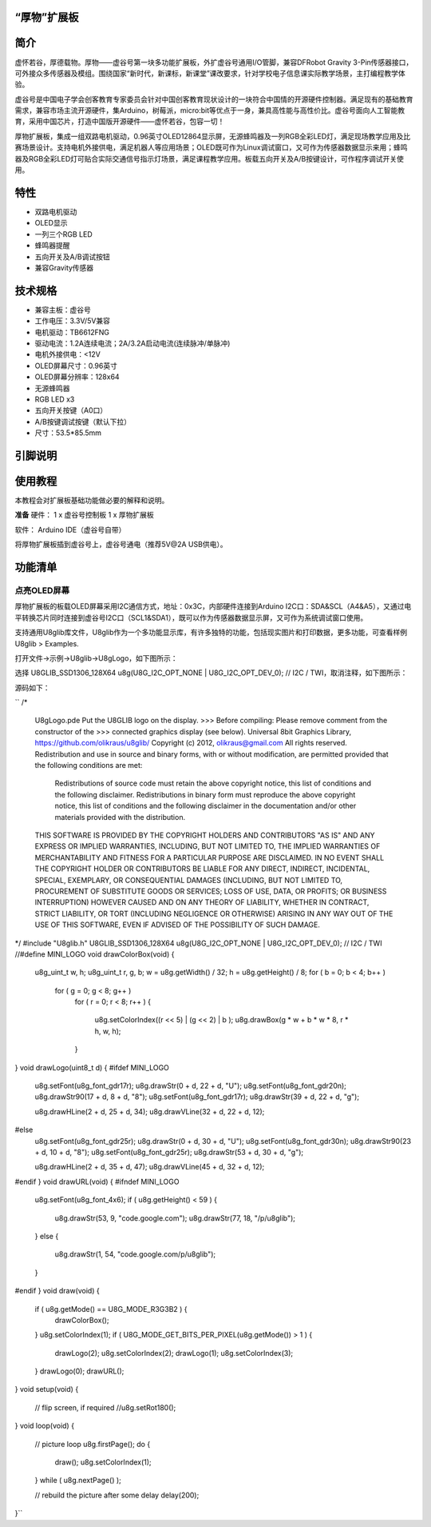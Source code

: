 
“厚物”扩展板
==============================

简介
==============================
虚怀若谷，厚德载物。厚物——虚谷号第一块多功能扩展板，外扩虚谷号通用I/O管脚，兼容DFRobot Gravity 3-Pin传感器接口，可外接众多传感器及模组。围绕国家“新时代，新课标，新课堂”课改要求，针对学校电子信息课实际教学场景，主打编程教学体验。

虚谷号是中国电子学会创客教育专家委员会针对中国创客教育现状设计的一块符合中国情的开源硬件控制器。满足现有的基础教育需求，兼容市场主流开源硬件，集Arduino，树莓派，micro:bit等优点于一身，兼具高性能与高性价比。虚谷号面向人工智能教育，采用中国芯片，打造中国版开源硬件——虚怀若谷，包容一切！

厚物扩展板，集成一组双路电机驱动，0.96英寸OLED12864显示屏，无源蜂鸣器及一列RGB全彩LED灯，满足现场教学应用及比赛场景设计。支持电机外接供电，满足机器人等应用场景；OLED既可作为Linux调试窗口，又可作为传感器数据显示来用；蜂鸣器及RGB全彩LED灯可贴合实际交通信号指示灯场景，满足课程教学应用。板载五向开关及A/B按键设计，可作程序调试开关使用。

特性
==============================

- 双路电机驱动
- OLED显示
- 一列三个RGB LED
- 蜂鸣器提醒
- 五向开关及A/B调试按钮
- 兼容Gravity传感器

技术规格
==============================

- 兼容主板：虚谷号
- 工作电压：3.3V/5V兼容
- 电机驱动：TB6612FNG
- 驱动电流：1.2A连续电流；2A/3.2A启动电流(连续脉冲/单脉冲)
- 电机外接供电：<12V
- OLED屏幕尺寸：0.96英寸
- OLED屏幕分辨率：128x64
- 无源蜂鸣器
- RGB LED x3
- 五向开关按键（A0口）
- A/B按键调试按键（默认下拉）
- 尺寸：53.5*85.5mm

引脚说明
==============================

.. image:: ../images/08/houwu01.png

.. image:: ../images/08/houwu02.png

使用教程
==============================

本教程会对扩展板基础功能做必要的解释和说明。 

**准备**
硬件：
1 x 虚谷号控制板
1 x 厚物扩展板

软件：
Arduino IDE（虚谷号自带）

将厚物扩展板插到虚谷号上，虚谷号通电（推荐5V@2A USB供电）。



功能清单
==============================
点亮OLED屏幕
------------------------------
厚物扩展板的板载OLED屏幕采用I2C通信方式，地址：0x3C，内部硬件连接到Arduino I2C口：SDA&SCL（A4&A5），又通过电平转换芯片同时连接到虚谷号I2C口（SCL1&SDA1），既可以作为传感器数据显示屏，又可作为系统调试窗口使用。

支持通用U8glib库文件，U8glib作为一个多功能显示库，有许多独特的功能，包括现实图片和打印数据，更多功能，可查看样例U8glib > Examples.

打开文件->示例->U8glib->U8gLogo，如下图所示：

.. image:: ../images/08/houwu03.png

选择 U8GLIB_SSD1306_128X64 u8g(U8G_I2C_OPT_NONE | U8G_I2C_OPT_DEV_0);	// I2C / TWI，取消注释，如下图所示：

.. image:: ../images/08/houwu04.png


源码如下：
  
``
/*
  U8gLogo.pde
  Put the U8GLIB logo on the display.
  >>> Before compiling: Please remove comment from the constructor of the
  >>> connected graphics display (see below).
  Universal 8bit Graphics Library, https://github.com/olikraus/u8glib/
  Copyright (c) 2012, olikraus@gmail.com
  All rights reserved.
  Redistribution and use in source and binary forms, with or without modification,
  are permitted provided that the following conditions are met:
    Redistributions of source code must retain the above copyright notice, this list
    of conditions and the following disclaimer.
    Redistributions in binary form must reproduce the above copyright notice, this
    list of conditions and the following disclaimer in the documentation and/or other
    materials provided with the distribution.
  THIS SOFTWARE IS PROVIDED BY THE COPYRIGHT HOLDERS AND
  CONTRIBUTORS "AS IS" AND ANY EXPRESS OR IMPLIED WARRANTIES,
  INCLUDING, BUT NOT LIMITED TO, THE IMPLIED WARRANTIES OF
  MERCHANTABILITY AND FITNESS FOR A PARTICULAR PURPOSE ARE
  DISCLAIMED. IN NO EVENT SHALL THE COPYRIGHT HOLDER OR
  CONTRIBUTORS BE LIABLE FOR ANY DIRECT, INDIRECT, INCIDENTAL,
  SPECIAL, EXEMPLARY, OR CONSEQUENTIAL DAMAGES (INCLUDING, BUT
  NOT LIMITED TO, PROCUREMENT OF SUBSTITUTE GOODS OR SERVICES;
  LOSS OF USE, DATA, OR PROFITS; OR BUSINESS INTERRUPTION) HOWEVER
  CAUSED AND ON ANY THEORY OF LIABILITY, WHETHER IN CONTRACT,
  STRICT LIABILITY, OR TORT (INCLUDING NEGLIGENCE OR OTHERWISE)
  ARISING IN ANY WAY OUT OF THE USE OF THIS SOFTWARE, EVEN IF
  ADVISED OF THE POSSIBILITY OF SUCH DAMAGE.
*/
#include "U8glib.h"
U8GLIB_SSD1306_128X64 u8g(U8G_I2C_OPT_NONE | U8G_I2C_OPT_DEV_0);	// I2C / TWI
//#define MINI_LOGO
void drawColorBox(void)
{
  u8g_uint_t w, h;
  u8g_uint_t r, g, b;
  w = u8g.getWidth() / 32;
  h = u8g.getHeight() / 8;
  for ( b = 0; b < 4; b++ )
    for ( g = 0; g < 8; g++ )
      for ( r = 0; r < 8; r++ )
      {
        u8g.setColorIndex((r << 5) |  (g << 2) | b );
        u8g.drawBox(g * w + b * w * 8, r * h, w, h);
      }
}
void drawLogo(uint8_t d)
{
#ifdef MINI_LOGO
  u8g.setFont(u8g_font_gdr17r);
  u8g.drawStr(0 + d, 22 + d, "U");
  u8g.setFont(u8g_font_gdr20n);
  u8g.drawStr90(17 + d, 8 + d, "8");
  u8g.setFont(u8g_font_gdr17r);
  u8g.drawStr(39 + d, 22 + d, "g");

  u8g.drawHLine(2 + d, 25 + d, 34);
  u8g.drawVLine(32 + d, 22 + d, 12);
#else
  u8g.setFont(u8g_font_gdr25r);
  u8g.drawStr(0 + d, 30 + d, "U");
  u8g.setFont(u8g_font_gdr30n);
  u8g.drawStr90(23 + d, 10 + d, "8");
  u8g.setFont(u8g_font_gdr25r);
  u8g.drawStr(53 + d, 30 + d, "g");

  u8g.drawHLine(2 + d, 35 + d, 47);
  u8g.drawVLine(45 + d, 32 + d, 12);
#endif
}
void drawURL(void)
{
#ifndef MINI_LOGO
  u8g.setFont(u8g_font_4x6);
  if ( u8g.getHeight() < 59 )
  {
    u8g.drawStr(53, 9, "code.google.com");
    u8g.drawStr(77, 18, "/p/u8glib");
  }
  else
  {
    u8g.drawStr(1, 54, "code.google.com/p/u8glib");
  }
#endif
}
void draw(void) {
  if ( u8g.getMode() == U8G_MODE_R3G3B2 ) {
    drawColorBox();
  }
  u8g.setColorIndex(1);
  if ( U8G_MODE_GET_BITS_PER_PIXEL(u8g.getMode()) > 1 ) {
    drawLogo(2);
    u8g.setColorIndex(2);
    drawLogo(1);
    u8g.setColorIndex(3);
  }
  drawLogo(0);
  drawURL();
}
void setup(void) {
  // flip screen, if required
  //u8g.setRot180();
}
void loop(void) {
  // picture loop
  u8g.firstPage();
  do {
    draw();
    u8g.setColorIndex(1);
  } while ( u8g.nextPage() );

  // rebuild the picture after some delay
  delay(200);
}``
